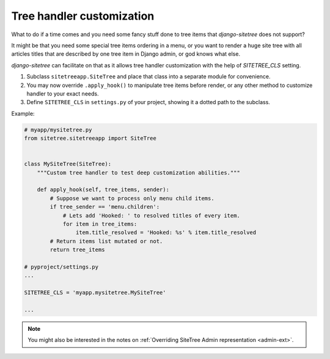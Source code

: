 Tree handler customization
==========================

What to do if a time comes and you need some fancy stuff done to tree items that
*django-sitetree* does not support?

.. _tree-custom:

It might be that you need some special tree items ordering in a menu, or you want to render
a huge site tree with all articles titles that are described by one tree item in Django admin,
or god knows what else.

*django-sitetree* can facilitate on that as it allows tree handler customization
with the help of `SITETREE_CLS` setting.

1. Subclass ``sitetreeapp.SiteTree`` and place that class into a separate module for convenience.
2. You may now override ``.apply_hook()`` to manipulate tree items before render, or any other method to customize handler to your exact needs.
3. Define ``SITETREE_CLS`` in ``settings.py`` of your project, showing it a dotted path to the subclass.


Example:

.. code-block:: python

    # myapp/mysitetree.py
    from sitetree.sitetreeapp import SiteTree


    class MySiteTree(SiteTree):
        """Custom tree handler to test deep customization abilities."""

        def apply_hook(self, tree_items, sender):
            # Suppose we want to process only menu child items.
            if tree_sender == 'menu.children':
                # Lets add 'Hooked: ' to resolved titles of every item.
                for item in tree_items:
                    item.title_resolved = 'Hooked: %s' % item.title_resolved
            # Return items list mutated or not.
            return tree_items

    # pyproject/settings.py
    ...

    SITETREE_CLS = 'myapp.mysitetree.MySiteTree'

    ...



.. note::

    You might also be interested in the notes on :ref:`Overriding SiteTree Admin representation <admin-ext>`.
